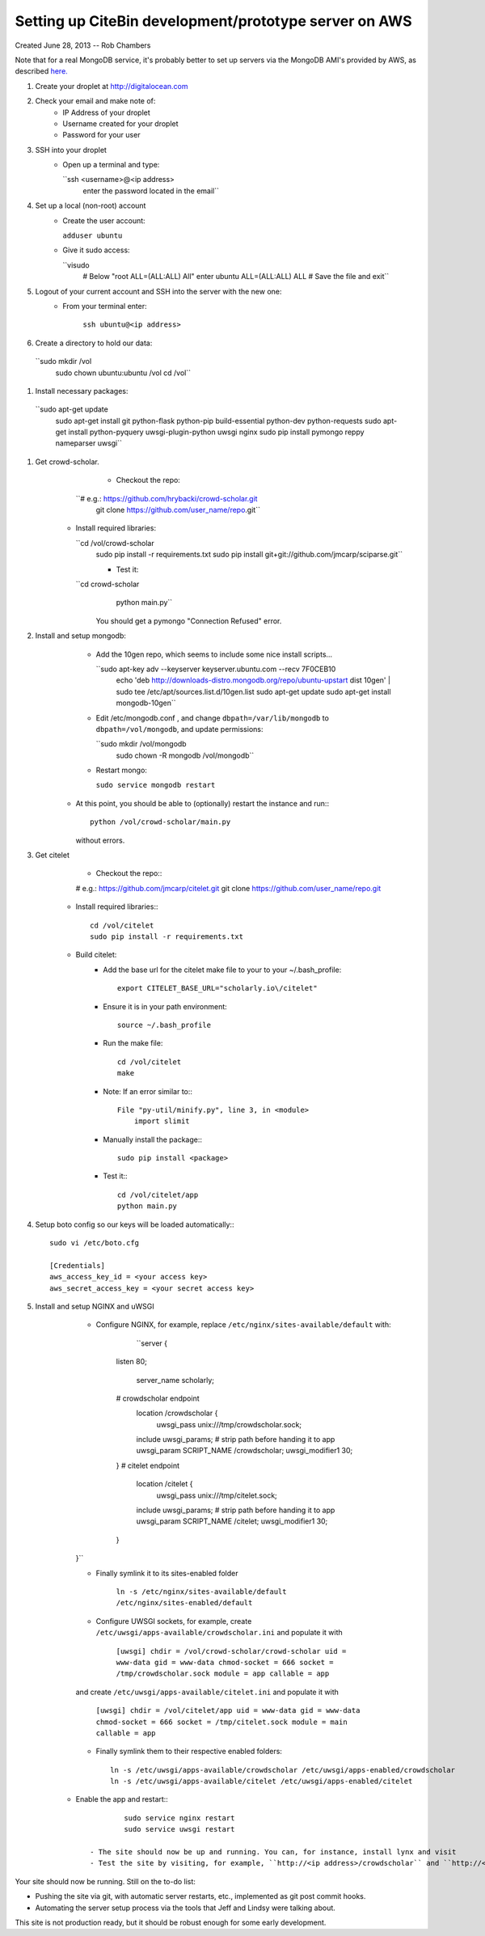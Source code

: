 Setting up CiteBin development/prototype server on AWS
------------------------------------------------------

Created June 28, 2013  -- Rob Chambers

Note that for a real MongoDB service, it's probably better to set up servers via the MongoDB AMI's
provided by AWS, as described `here. <http://docs.mongodb.org/ecosystem/tutorial/deploy-mongodb-from-aws-marketplace/#deploy-mongodb-from-aws-marketplace>`_

#) Create your droplet at http://digitalocean.com

#) Check your email and make note of:
    - IP Address of your droplet
    - Username created for your droplet
    - Password for your user

#) SSH into your droplet
    - Open up a terminal and type:
        
      ``ssh <username>@<ip address>
        enter the password located in the email``

#) Set up a local (non-root) account
    - Create the user account:
        
      ``adduser ubuntu``
    
    - Give it sudo access:
        
      ``visudo
        # Below "root ALL=(ALL:ALL) All" enter 
        ubuntu ALL=(ALL:ALL) ALL
        # Save the file and exit``

#) Logout of your current account and SSH into the server with the new one:
    - From your terminal enter:
        
        ``ssh ubuntu@<ip address>``
    
#) Create a directory to hold our data:
    
  ``sudo mkdir /vol
    sudo chown ubuntu:ubuntu /vol
    cd /vol``   
        
#) Install necessary packages:
  ``sudo apt-get update
	sudo apt-get install git python-flask python-pip build-essential python-dev python-requests
	sudo apt-get install python-pyquery uwsgi-plugin-python uwsgi nginx
	sudo pip install pymongo reppy nameparser uwsgi``
	
#) Get crowd-scholar.
	- Checkout the repo:
        
      ``# e.g.: https://github.com/hrybacki/crowd-scholar.git
        git clone https://github.com/user_name/repo.git``
        	
    - Install required libraries:
        
      ``cd /vol/crowd-scholar
        sudo pip install -r requirements.txt
        sudo pip install git+git://github.com/jmcarp/sciparse.git``

	- Test it:
		
      ``cd crowd-scholar
		python main.py``
		
	  You should get a pymongo "Connection Refused" error. 
	  
#) Install and setup mongodb:
	- Add the 10gen repo, which seems to include some nice install scripts...
	
	  ``sudo apt-key adv --keyserver keyserver.ubuntu.com --recv 7F0CEB10
	    echo 'deb http://downloads-distro.mongodb.org/repo/ubuntu-upstart dist 10gen' | sudo tee /etc/apt/sources.list.d/10gen.list
	    sudo apt-get update
	    sudo apt-get install mongodb-10gen``

	- Edit /etc/mongodb.conf , and change ``dbpath=/var/lib/mongodb`` to ``dbpath=/vol/mongodb``, and update permissions:
	
          ``sudo mkdir /vol/mongodb
            sudo chown -R mongodb /vol/mongodb``
		
	- Restart mongo:
	
	  ``sudo service mongodb restart``                                                                                         
    - At this point, you should be able to (optionally) restart the instance and run:::
	
	    python /vol/crowd-scholar/main.py
		
      without errors.

#) Get citelet
	- Checkout the repo:::
        
        # e.g.: https://github.com/jmcarp/citelet.git
        git clone https://github.com/user_name/repo.git
        	
    - Install required libraries:::
        
        cd /vol/citelet
        sudo pip install -r requirements.txt

    - Build citelet:
        - Add the base url for the citelet make file to your to your ~/.bash_profile::
            
            export CITELET_BASE_URL="scholarly.io\/citelet"
        
        - Ensure it is in your path environment::
            
            source ~/.bash_profile

        - Run the make file::
        
            cd /vol/citelet
            make

        - Note: If an error similar to:::
        
            File "py-util/minify.py", line 3, in <module>
                import slimit
            
        - Manually install the package:::
            
            sudo pip install <package>

	- Test it:::
		
		cd /vol/citelet/app
		python main.py
		
#) Setup boto config so our keys will be loaded automatically:::
        
        sudo vi /etc/boto.cfg
        
        [Credentials]
        aws_access_key_id = <your access key> 
        aws_secret_access_key = <your secret access key>
	  
#) Install and setup NGINX and uWSGI	  
	- Configure NGINX, for example, replace ``/etc/nginx/sites-available/default``  with:
	
		``server {
            listen   80;
	
	        server_name scholarly;
	
            # crowdscholar endpoint
	        location /crowdscholar { 
	            uwsgi_pass unix:///tmp/crowdscholar.sock;
                include uwsgi_params;
                # strip path before handing it to app
                uwsgi_param SCRIPT_NAME /crowdscholar;
                uwsgi_modifier1 30;
            }
            # citelet endpoint
	        location /citelet { 
	            uwsgi_pass unix:///tmp/citelet.sock;
                include uwsgi_params;
                # strip path before handing it to app
                uwsgi_param SCRIPT_NAME /citelet;
                uwsgi_modifier1 30;
            }
        }``

        - Finally symlink it to its sites-enabled folder

            ``ln -s /etc/nginx/sites-available/default /etc/nginx/sites-enabled/default``

	- Configure UWSGI sockets, for example, create ``/etc/uwsgi/apps-available/crowdscholar.ini`` and populate it with
	
		``[uwsgi]
		chdir = /vol/crowd-scholar/crowd-scholar
		uid = www-data
		gid = www-data
		chmod-socket = 666
		socket = /tmp/crowdscholar.sock
		module = app
		callable = app``

        and create ``/etc/uwsgi/apps-available/citelet.ini`` and populate it with
	
		``[uwsgi]
		chdir = /vol/citelet/app
		uid = www-data
		gid = www-data
		chmod-socket = 666
		socket = /tmp/citelet.sock
		module = main
		callable = app``

        - Finally symlink them to their respective enabled folders::

            ln -s /etc/uwsgi/apps-available/crowdscholar /etc/uwsgi/apps-enabled/crowdscholar
            ln -s /etc/uwsgi/apps-available/citelet /etc/uwsgi/apps-enabled/citelet
	
    - Enable the app and restart:::
	
		sudo service nginx restart
		sudo service uwsgi restart
		
	- The site should now be up and running. You can, for instance, install lynx and visit
	- Test the site by visiting, for example, ``http://<ip address>/crowdscholar`` and ``http://<ip address>/citelet``.
		
		
Your site should now be running. Still on the to-do list:

* Pushing the site via git, with automatic server restarts, etc., implemented as git post commit hooks.
* Automating the server setup process via the tools that Jeff and Lindsy were talking about.

This site is not production ready, but it should be robust enough for some early development.
